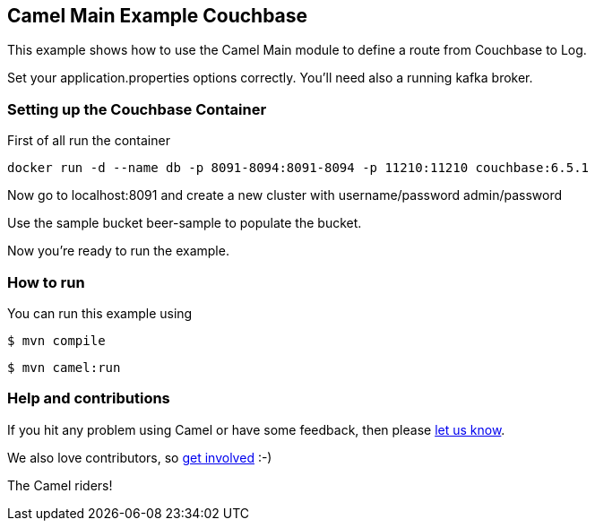 == Camel Main Example Couchbase

This example shows how to use the Camel Main module
to define a route from Couchbase to Log.

Set your application.properties options correctly.
You'll need also a running kafka broker.

=== Setting up the Couchbase Container

First of all run the container

[source,sh]
----
docker run -d --name db -p 8091-8094:8091-8094 -p 11210:11210 couchbase:6.5.1
----

Now go to localhost:8091 and create a new cluster with username/password admin/password

Use the sample bucket beer-sample to populate the bucket.

Now you're ready to run the example.

=== How to run

You can run this example using

[source,sh]
----
$ mvn compile
----

[source,sh]
----
$ mvn camel:run
----

=== Help and contributions

If you hit any problem using Camel or have some feedback, then please
https://camel.apache.org/community/support/[let us know].

We also love contributors, so
https://camel.apache.org/community/contributing/[get involved] :-)

The Camel riders!
